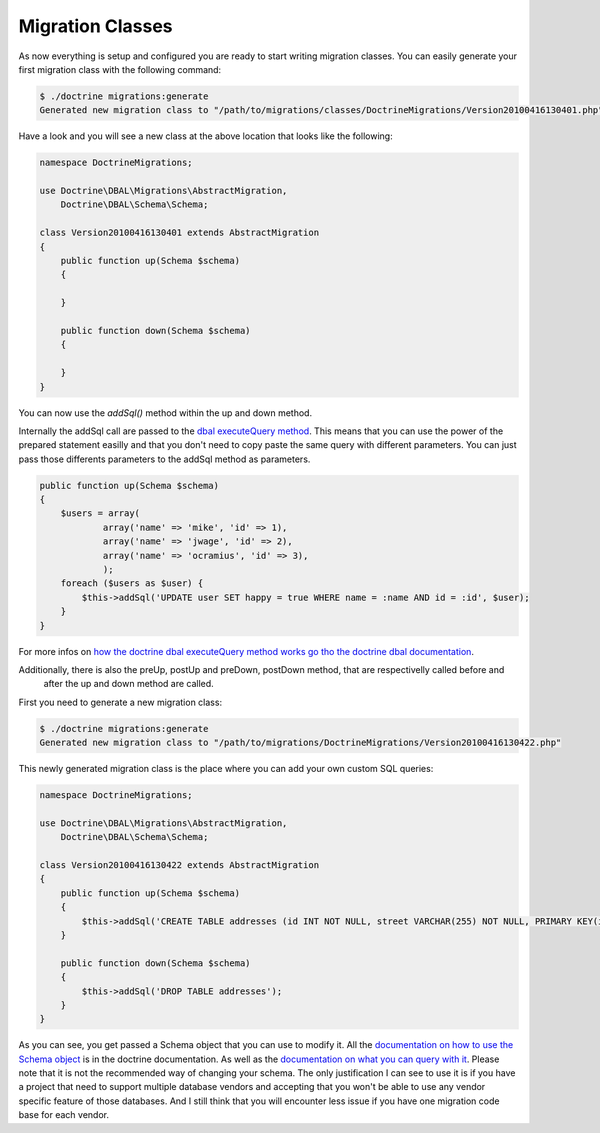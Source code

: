 .. index::
   single: Migration Classes

Migration Classes
=================

As now everything is setup and configured you are ready to start writing
migration classes. You can easily generate your first migration class with the
following command:

.. code-block:: bash

    $ ./doctrine migrations:generate
    Generated new migration class to "/path/to/migrations/classes/DoctrineMigrations/Version20100416130401.php"

Have a look and you will see a new class at the above location that looks like
the following:

.. code-block:: php

    namespace DoctrineMigrations;

    use Doctrine\DBAL\Migrations\AbstractMigration,
        Doctrine\DBAL\Schema\Schema;

    class Version20100416130401 extends AbstractMigration
    {
        public function up(Schema $schema)
        {

        }

        public function down(Schema $schema)
        {

        }
    }



You can now use the *addSql()* method within the up and down method.

Internally the addSql call are passed to the `dbal executeQuery method`_.
This means that you can use the power of the prepared statement easilly and that you don't need to copy paste the same
query with different parameters. You can just pass those differents parameters to the addSql method as parameters.

.. code-block:: php

        public function up(Schema $schema)
        {
            $users = array(
                    array('name' => 'mike', 'id' => 1),
                    array('name' => 'jwage', 'id' => 2),
                    array('name' => 'ocramius', 'id' => 3),
                    );
            foreach ($users as $user) {
                $this->addSql('UPDATE user SET happy = true WHERE name = :name AND id = :id', $user);
            }
        }

For more infos on `how the doctrine dbal executeQuery method works go tho the doctrine dbal documentation`_.

Additionally, there is also the preUp, postUp and preDown, postDown method, that are respectivelly called before and
 after the up and down method are called.

First you need to generate a new migration class:

.. code-block:: bash

    $ ./doctrine migrations:generate
    Generated new migration class to "/path/to/migrations/DoctrineMigrations/Version20100416130422.php"

This newly generated migration class is the place where you can add your own
custom SQL queries:

.. code-block:: php

    namespace DoctrineMigrations;

    use Doctrine\DBAL\Migrations\AbstractMigration,
        Doctrine\DBAL\Schema\Schema;

    class Version20100416130422 extends AbstractMigration
    {
        public function up(Schema $schema)
        {
            $this->addSql('CREATE TABLE addresses (id INT NOT NULL, street VARCHAR(255) NOT NULL, PRIMARY KEY(id)) ENGINE = InnoDB');
        }

        public function down(Schema $schema)
        {
            $this->addSql('DROP TABLE addresses');
        }
    }


As you can see, you get passed a Schema object that you can use to modify it.
All the `documentation on how to use the Schema object`_ is in the doctrine documentation.
As well as the `documentation on what you can query with it`_.
Please note that it is not the recommended way of changing your schema.
The only justification I can see to use it is if you have a project that need to support multiple database vendors and
accepting that you won't be able to use any vendor specific feature of those databases.
And I still think that you will encounter less issue if you have one migration code base for each vendor.


.. _dbal executeQuery method: http://doctrine-dbal.readthedocs.org/en/latest/reference/data-retrieval-and-manipulation.html#executequery
.. _how the doctrine dbal executeQuery method works go tho the doctrine dbal documentation: http://doctrine-dbal.readthedocs.org/en/latest/reference/data-retrieval-and-manipulation.html#list-of-parameters-conversion
.. _documentation on how to use the Schema object: http://doctrine-dbal.readthedocs.org/en/latest/reference/schema-representation.html
.. _documentation on what you can query with it: http://doctrine-dbal.readthedocs.org/en/latest/reference/schema-manager.html

